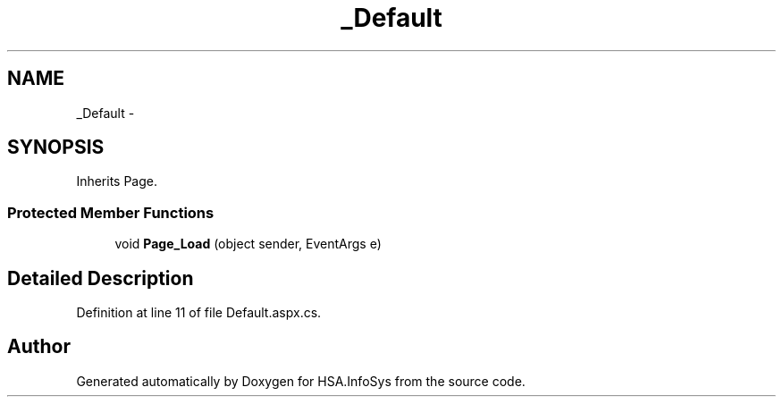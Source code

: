 .TH "_Default" 3 "Fri Jul 5 2013" "Version 1.0" "HSA.InfoSys" \" -*- nroff -*-
.ad l
.nh
.SH NAME
_Default \- 
.SH SYNOPSIS
.br
.PP
.PP
Inherits Page\&.
.SS "Protected Member Functions"

.in +1c
.ti -1c
.RI "void \fBPage_Load\fP (object sender, EventArgs e)"
.br
.in -1c
.SH "Detailed Description"
.PP 
Definition at line 11 of file Default\&.aspx\&.cs\&.

.SH "Author"
.PP 
Generated automatically by Doxygen for HSA\&.InfoSys from the source code\&.
